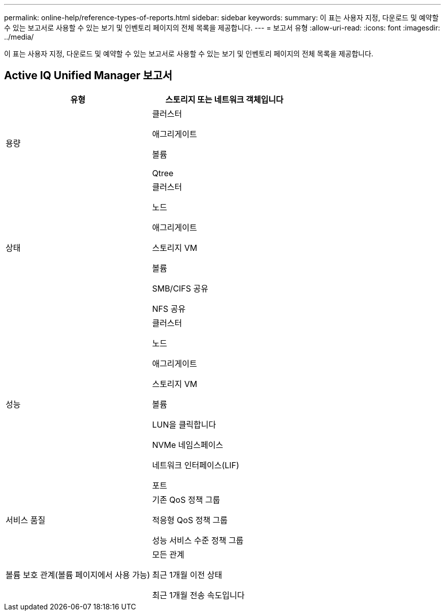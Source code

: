 ---
permalink: online-help/reference-types-of-reports.html 
sidebar: sidebar 
keywords:  
summary: 이 표는 사용자 지정, 다운로드 및 예약할 수 있는 보고서로 사용할 수 있는 보기 및 인벤토리 페이지의 전체 목록을 제공합니다. 
---
= 보고서 유형
:allow-uri-read: 
:icons: font
:imagesdir: ../media/


[role="lead"]
이 표는 사용자 지정, 다운로드 및 예약할 수 있는 보고서로 사용할 수 있는 보기 및 인벤토리 페이지의 전체 목록을 제공합니다.



== Active IQ Unified Manager 보고서

|===
| 유형 | 스토리지 또는 네트워크 객체입니다 


 a| 
용량
 a| 
클러스터

애그리게이트

볼륨

Qtree



 a| 
상태
 a| 
클러스터

노드

애그리게이트

스토리지 VM

볼륨

SMB/CIFS 공유

NFS 공유



 a| 
성능
 a| 
클러스터

노드

애그리게이트

스토리지 VM

볼륨

LUN을 클릭합니다

NVMe 네임스페이스

네트워크 인터페이스(LIF)

포트



 a| 
서비스 품질
 a| 
기존 QoS 정책 그룹

적응형 QoS 정책 그룹

성능 서비스 수준 정책 그룹



 a| 
볼륨 보호 관계(볼륨 페이지에서 사용 가능)
 a| 
모든 관계

최근 1개월 이전 상태

최근 1개월 전송 속도입니다

|===